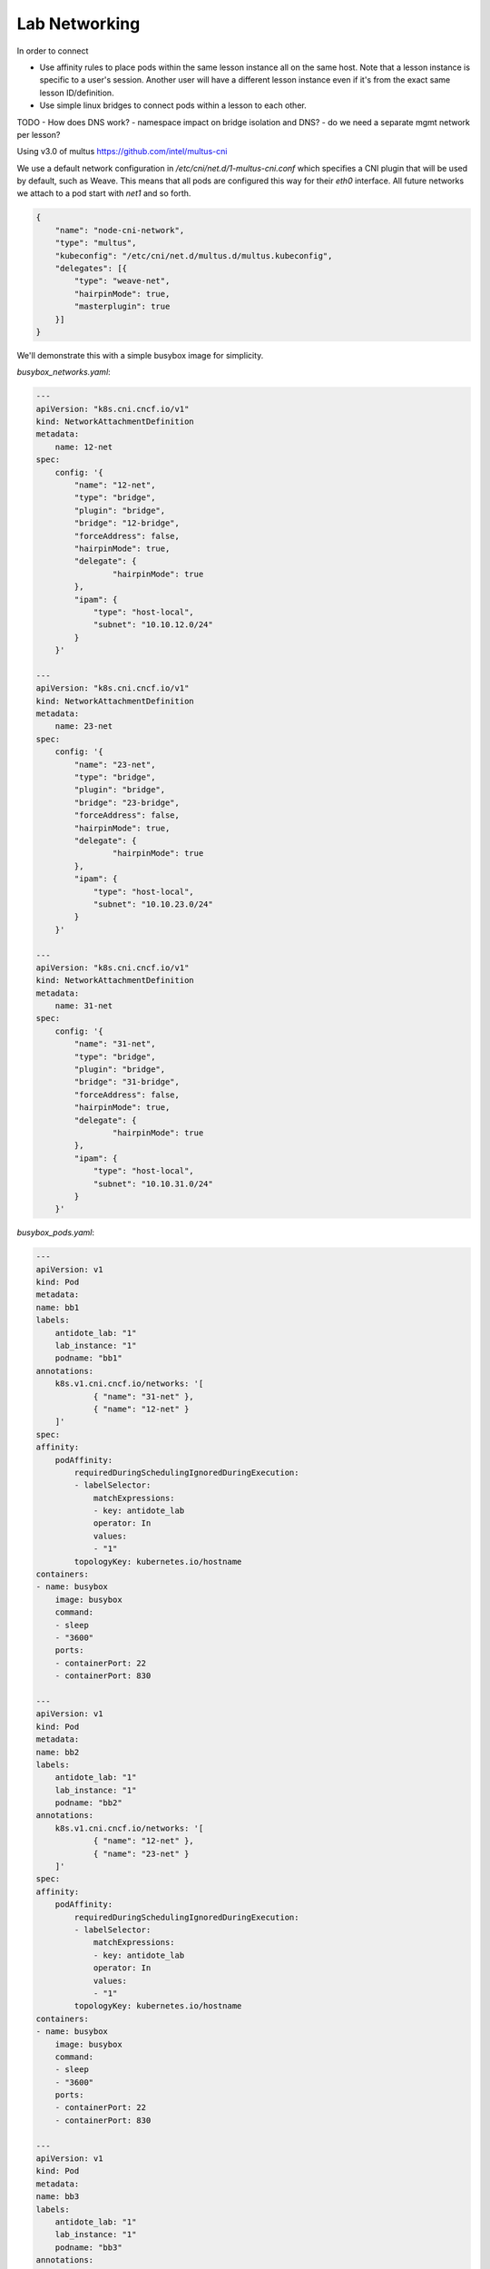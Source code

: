 .. networking:

Lab Networking
================================

In order to connect

- Use affinity rules to place pods within the same lesson instance all on the same host. Note that a lesson instance is specific to a user's session.
  Another user will have a different lesson instance even if it's from the exact same lesson ID/definition.
- Use simple linux bridges to connect pods within a lesson to each other.

.. image:: /images/lessonsnetworking.png

TODO
- How does DNS work?
- namespace impact on bridge isolation and DNS?
- do we need a separate mgmt network per lesson?

Using v3.0 of multus
https://github.com/intel/multus-cni


We use a default network configuration in `/etc/cni/net.d/1-multus-cni.conf` which specifies a CNI plugin that will be used by default, such as Weave.
This means that all pods are configured this way for their `eth0` interface. All future networks we attach to a pod start with `net1` and so forth.

.. code:: json

    {
        "name": "node-cni-network",
        "type": "multus",
        "kubeconfig": "/etc/cni/net.d/multus.d/multus.kubeconfig",
        "delegates": [{
            "type": "weave-net",
            "hairpinMode": true,
            "masterplugin": true
        }]
    }


We'll demonstrate this with a simple busybox image for simplicity.

`busybox_networks.yaml`:

.. code:: yaml

    ---
    apiVersion: "k8s.cni.cncf.io/v1"
    kind: NetworkAttachmentDefinition
    metadata:
        name: 12-net
    spec:
        config: '{
            "name": "12-net",
            "type": "bridge",
            "plugin": "bridge",
            "bridge": "12-bridge",
            "forceAddress": false,
            "hairpinMode": true,
            "delegate": {
                    "hairpinMode": true
            },
            "ipam": {
                "type": "host-local",
                "subnet": "10.10.12.0/24"
            }
        }'

    ---
    apiVersion: "k8s.cni.cncf.io/v1"
    kind: NetworkAttachmentDefinition
    metadata:
        name: 23-net
    spec:
        config: '{
            "name": "23-net",
            "type": "bridge",
            "plugin": "bridge",
            "bridge": "23-bridge",
            "forceAddress": false,
            "hairpinMode": true,
            "delegate": {
                    "hairpinMode": true
            },
            "ipam": {
                "type": "host-local",
                "subnet": "10.10.23.0/24"
            }
        }'

    ---
    apiVersion: "k8s.cni.cncf.io/v1"
    kind: NetworkAttachmentDefinition
    metadata:
        name: 31-net
    spec:
        config: '{
            "name": "31-net",
            "type": "bridge",
            "plugin": "bridge",
            "bridge": "31-bridge",
            "forceAddress": false,
            "hairpinMode": true,
            "delegate": {
                    "hairpinMode": true
            },
            "ipam": {
                "type": "host-local",
                "subnet": "10.10.31.0/24"
            }
        }'

`busybox_pods.yaml`:

.. code:: yaml

    ---
    apiVersion: v1
    kind: Pod
    metadata:
    name: bb1
    labels:
        antidote_lab: "1"
        lab_instance: "1"
        podname: "bb1"
    annotations:
        k8s.v1.cni.cncf.io/networks: '[
                { "name": "31-net" },
                { "name": "12-net" }
        ]'
    spec:
    affinity:
        podAffinity:
            requiredDuringSchedulingIgnoredDuringExecution:
            - labelSelector:
                matchExpressions:
                - key: antidote_lab
                operator: In
                values:
                - "1"
            topologyKey: kubernetes.io/hostname
    containers:
    - name: busybox
        image: busybox
        command:
        - sleep
        - "3600"
        ports:
        - containerPort: 22
        - containerPort: 830

    ---
    apiVersion: v1
    kind: Pod
    metadata:
    name: bb2
    labels:
        antidote_lab: "1"
        lab_instance: "1"
        podname: "bb2"
    annotations:
        k8s.v1.cni.cncf.io/networks: '[
                { "name": "12-net" },
                { "name": "23-net" }
        ]'
    spec:
    affinity:
        podAffinity:
            requiredDuringSchedulingIgnoredDuringExecution:
            - labelSelector:
                matchExpressions:
                - key: antidote_lab
                operator: In
                values:
                - "1"
            topologyKey: kubernetes.io/hostname
    containers:
    - name: busybox
        image: busybox
        command:
        - sleep
        - "3600"
        ports:
        - containerPort: 22
        - containerPort: 830

    ---
    apiVersion: v1
    kind: Pod
    metadata:
    name: bb3
    labels:
        antidote_lab: "1"
        lab_instance: "1"
        podname: "bb3"
    annotations:
        k8s.v1.cni.cncf.io/networks: '[
                { "name": "23-net" },
                { "name": "31-net" }
        ]'
    spec:
    affinity:
        podAffinity:
            requiredDuringSchedulingIgnoredDuringExecution:
            - labelSelector:
                matchExpressions:
                - key: antidote_lab
                operator: In
                values:
                - "1"
            topologyKey: kubernetes.io/hostname
    containers:
    - name: busybox
        image: busybox
        command:
        - sleep
        - "3600"
        ports:
        - containerPort: 22
        - containerPort: 830

Since we set affinity rules to ensure all pods in this example run on the same host, we can see that all three
pods are on node `antidote-worker-rm4m`.

.. code:: bash

    kubectl get pods -owide
    NAME      READY     STATUS    RESTARTS   AGE       IP          NODE
    bb1       1/1       Running   0          6m        10.46.0.3   antidote-worker-rm4m
    bb2       1/1       Running   0          6m        10.46.0.2   antidote-worker-rm4m
    bb3       1/1       Running   0          6m        10.46.0.1   antidote-worker-rm4m

This means we can go straight to `antidote-worker-rm4m` and look directly at the linux bridges to see all of
the veth pairs created for our pods connected to their respective bridges.

.. code:: bash

    [mierdin@antidote-worker-rm4m ~]$ brctl show
    bridge name	bridge id		STP enabled	interfaces
    12-bridge		8000.3ef2f983be58	no		veth7f22f574
                                vethb05bc7c8
    23-bridge		8000.7204d78214a6	no		veth64adfee5
                                veth87397395
    31-bridge		8000.5e998329ff44	no		veth4e639bb9
                                vethc8a58c24
    docker0		8000.0242dc1bc14f	no
    weave		8000.6e3a5b617747	no		vethwe-bridge
                                vethweeth0pl321
                                vethweeth0pl41f
                                vethweeth0plff0

Let's take a peek into our pods to look at the network interfaces it sees:

.. code:: bash

    kubectl exec bb1 ip addr show

    1: lo: <LOOPBACK,UP,LOWER_UP> mtu 65536 qdisc noqueue qlen 1000
        link/loopback 00:00:00:00:00:00 brd 00:00:00:00:00:00
        inet 127.0.0.1/8 scope host lo
        valid_lft forever preferred_lft forever
        inet6 ::1/128 scope host
        valid_lft forever preferred_lft forever
    3: net1@if46: <BROADCAST,MULTICAST,UP,LOWER_UP,M-DOWN> mtu 1500 qdisc noqueue
        link/ether 0a:58:0a:0a:1f:04 brd ff:ff:ff:ff:ff:ff
        inet 10.10.31.4/24 scope global net1
        valid_lft forever preferred_lft forever
        inet6 fe80::601c:c6ff:fec6:9938/64 scope link tentative flags 08
        valid_lft forever preferred_lft forever
    5: net2@if48: <BROADCAST,MULTICAST,UP,LOWER_UP,M-DOWN> mtu 1500 qdisc noqueue
        link/ether 0a:58:0a:0a:0c:07 brd ff:ff:ff:ff:ff:ff
        inet 10.10.12.7/24 scope global net2
        valid_lft forever preferred_lft forever
        inet6 fe80::84bd:e3ff:fe12:59d1/64 scope link tentative flags 08
        valid_lft forever preferred_lft forever
    41: eth0@if42: <BROADCAST,MULTICAST,UP,LOWER_UP,M-DOWN> mtu 1376 qdisc noqueue
        link/ether 8e:1a:a5:9f:75:ba brd ff:ff:ff:ff:ff:ff
        inet 10.46.0.3/12 brd 10.47.255.255 scope global eth0
        valid_lft forever preferred_lft forever
        inet6 fe80::8c1a:a5ff:fe9f:75ba/64 scope link tentative flags 08
        valid_lft forever preferred_lft forever

.. code:: bash

    kubectl exec bb2 ip addr show

        link/loopback 00:00:00:00:00:00 brd 00:00:00:00:00:00
        inet 127.0.0.1/8 scope host lo
        valid_lft forever preferred_lft forever
        inet6 ::1/128 scope host
        valid_lft forever preferred_lft forever
    3: net1@if45: <BROADCAST,MULTICAST,UP,LOWER_UP,M-DOWN> mtu 1500 qdisc noqueue
        link/ether 0a:58:0a:0a:0c:06 brd ff:ff:ff:ff:ff:ff
        inet 10.10.12.6/24 scope global net1
        valid_lft forever preferred_lft forever
        inet6 fe80::5c19:c5ff:fea8:e2fd/64 scope link tentative flags 08
        valid_lft forever preferred_lft forever
    5: net2@if50: <BROADCAST,MULTICAST,UP,LOWER_UP,M-DOWN> mtu 1500 qdisc noqueue
        link/ether 0a:58:0a:0a:17:07 brd ff:ff:ff:ff:ff:ff
        inet 10.10.23.7/24 scope global net2
        valid_lft forever preferred_lft forever
        inet6 fe80::d8f2:58ff:fe8a:deca/64 scope link tentative flags 08
        valid_lft forever preferred_lft forever
    43: eth0@if44: <BROADCAST,MULTICAST,UP,LOWER_UP,M-DOWN> mtu 1376 qdisc noqueue
        link/ether 1a:c8:5d:95:a1:ba brd ff:ff:ff:ff:ff:ff
        inet 10.46.0.2/12 brd 10.47.255.255 scope global eth0
        valid_lft forever preferred_lft forever
        inet6 fe80::18c8:5dff:fe95:a1ba/64 scope link tentative flags 08
        valid_lft forever preferred_lft forever

.. code:: bash

    kubectl exec bb3 ip addr show

    1: lo: <LOOPBACK,UP,LOWER_UP> mtu 65536 qdisc noqueue qlen 1000
        link/loopback 00:00:00:00:00:00 brd 00:00:00:00:00:00
        inet 127.0.0.1/8 scope host lo
        valid_lft forever preferred_lft forever
        inet6 ::1/128 scope host
        valid_lft forever preferred_lft forever
    3: net1@if47: <BROADCAST,MULTICAST,UP,LOWER_UP,M-DOWN> mtu 1500 qdisc noqueue
        link/ether 0a:58:0a:0a:17:06 brd ff:ff:ff:ff:ff:ff
        inet 10.10.23.6/24 scope global net1
        valid_lft forever preferred_lft forever
        inet6 fe80::dca1:79ff:fe89:a1f2/64 scope link tentative flags 08
        valid_lft forever preferred_lft forever
    5: net2@if49: <BROADCAST,MULTICAST,UP,LOWER_UP,M-DOWN> mtu 1500 qdisc noqueue
        link/ether 0a:58:0a:0a:1f:05 brd ff:ff:ff:ff:ff:ff
        inet 10.10.31.5/24 scope global net2
        valid_lft forever preferred_lft forever
        inet6 fe80::64e2:b0ff:fed4:952e/64 scope link tentative flags 08
        valid_lft forever preferred_lft forever
    39: eth0@if40: <BROADCAST,MULTICAST,UP,LOWER_UP,M-DOWN> mtu 1376 qdisc noqueue
        link/ether 5e:e8:3f:c7:f3:a3 brd ff:ff:ff:ff:ff:ff
        inet 10.46.0.1/12 brd 10.47.255.255 scope global eth0
        valid_lft forever preferred_lft forever
        inet6 fe80::5ce8:3fff:fec7:f3a3/64 scope link tentative flags 08
        valid_lft forever preferred_lft forever

We can, of course, ping bb2 and bb3 from bb1 using the addresses shown above:

.. code:: bash

    kubectl exec -it bb1 /bin/sh
    / # ping 10.10.12.6 -c3
    PING 10.10.12.6 (10.10.12.6): 56 data bytes
    64 bytes from 10.10.12.6: seq=0 ttl=64 time=0.101 ms
    64 bytes from 10.10.12.6: seq=1 ttl=64 time=0.111 ms
    64 bytes from 10.10.12.6: seq=2 ttl=64 time=0.106 ms

    --- 10.10.12.6 ping statistics ---
    3 packets transmitted, 3 packets received, 0% packet loss
    round-trip min/avg/max = 0.101/0.106/0.111 ms
    / # ping 10.10.31.5 -c3
    PING 10.10.31.5 (10.10.31.5): 56 data bytes
    64 bytes from 10.10.31.5: seq=0 ttl=64 time=33.159 ms
    64 bytes from 10.10.31.5: seq=1 ttl=64 time=0.109 ms
    64 bytes from 10.10.31.5: seq=2 ttl=64 time=0.103 ms

    --- 10.10.31.5 ping statistics ---
    3 packets transmitted, 3 packets received, 0% packet loss
    round-trip min/avg/max = 0.103/11.123/33.159 ms

DNS
---

DNS in Antidote is done the typical Kubernetes way, outlined in https://kubernetes.io/docs/concepts/services-networking/dns-pod-service/.

So, if you want to reach vqfx1, simply query for `vqfx1`. You will be directed to the correponding service in your namespace.

You can specify the namespace, to access things in other namespaces, such as the default namespace:

vqfx1.default.svc.cluster.local


in-pod
---

nrlab, talk about how the bridges are built










set interfaces em3 unit 0 family inet address 10.10.31.11/24
set interfaces em4 unit 0 family inet address 10.10.12.11/24

set interfaces em3 unit 0 family inet address 10.10.12.12/24
set interfaces em4 unit 0 family inet address 10.10.23.12/24

set interfaces em3 unit 0 family inet address 10.10.23.13/24
set interfaces em4 unit 0 family inet address 10.10.31.13/24





https://wiki.libvirt.org/page/Net.bridge.bridge-nf-call_and_sysctl.conf
(However, doing this makes DNS not work. So, the fix for now is to just make sure the addresses you're assigning on the VMs matches what kubernetes has set up for the link)
sudo sysctl -w net.bridge.bridge-nf-call-iptables=0
sudo sysctl -w net.bridge.bridge-nf-call-ip6tables=0
sudo sysctl -w net.bridge.bridge-nf-call-arptables=0

https://thenetworkway.wordpress.com/2016/01/04/lldp-traffic-and-linux-bridges/
cat /proc/mounts | grep sysfs
mount /sys -o remount,rw
echo 16384 > /sys/class/net/net1_tap0/bridge/group_fwd_mask
echo 16384 > /sys/class/net/net2_tap1/bridge/group_fwd_mask

On host:
echo 16384 > /sys/class/net/12-bridge/bridge/group_fwd_mask
echo 16384 > /sys/class/net/23-bridge/bridge/group_fwd_mask
echo 16384 > /sys/class/net/31-bridge/bridge/group_fwd_mask
